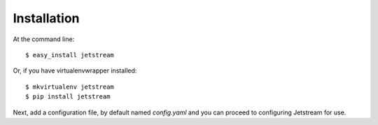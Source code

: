 ============
Installation
============

At the command line::

    $ easy_install jetstream

Or, if you have virtualenvwrapper installed::

    $ mkvirtualenv jetstream
    $ pip install jetstream

Next, add a configuration file, by default named `config.yaml` and you can
proceed to configuring Jetstream for use.